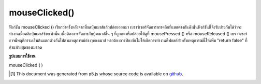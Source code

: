 .. raw:: html

	<script src="https://sketch.netpie.io/widget/p5-widget.js"></script>

mouseClicked()
==============

ฟังก์ชัน mouseClicked () เรียกว่าครั้งหลังจากที่กดปุ่มเมาส์แล้วปล่อยออกมา 
เบราว์เซอร์จัดการการคลิกที่แตกต่างกันดังนั้นฟังก์ชันนี้จึงรับประกันได้ว่าจะทำงานเมื่อคลิกปุ่มเมาส์ซ้ายเท่านั้น เมื่อต้องการจัดการกับปุ่มเมาส์อื่น ๆ ที่ถูกกดหรือปล่อยให้ดูที่ mousePressed () หรือ mouseReleased () 
เบราว์เซอร์อาจมีพฤติกรรมเริ่มต้นแตกต่างกันไปตามเหตุการณ์ต่างๆของเมาส์ หากต้องการป้องกันไม่ให้เกิดการทำงานดีฟอลต์สำหรับเหตุการณ์นี้ให้เพิ่ม "return false" ที่ด้านท้ายสุดของเมธอด

.. The mouseClicked() function is called once after a mouse button has been
.. pressed and then released.
.. 
.. Browsers handle clicks differently, so this function is only guaranteed to be
.. run when the left mouse button is clicked. To handle other mouse buttons
.. being pressed or released, see mousePressed() or mouseReleased().
.. 
.. Browsers may have different default
.. behaviors attached to various mouse events. To prevent any default
.. behavior for this event, add "return false" to the end of the method.

**รูปแบบการใช้งาน**

mouseClicked ( )

.. raw:: html

	<script type="text/p5" data-autoplay data-hide-sourcecode>
	// Click within the image to change
	// the value of the rectangle
	// after the mouse has been clicked
	
	var value = 0;
	function draw() {
	  fill(value);
	  rect(25, 25, 50, 50);
	}
	
	function mouseClicked() {
	  if (value == 0) {
	    value = 255;
	  } else {
	    value = 0;
	  }
	}

	</script>

	<br><br>

	<script type="text/p5" data-autoplay data-hide-sourcecode>
	
	function mouseClicked() {
	  ellipse(mouseX, mouseY, 5, 5);
	  // prevent default
	  return false;
	}

	</script>

	<br><br>

..  [#f1] This document was generated from p5.js whose source code is available on `github <https://github.com/processing/p5.js>`_.
